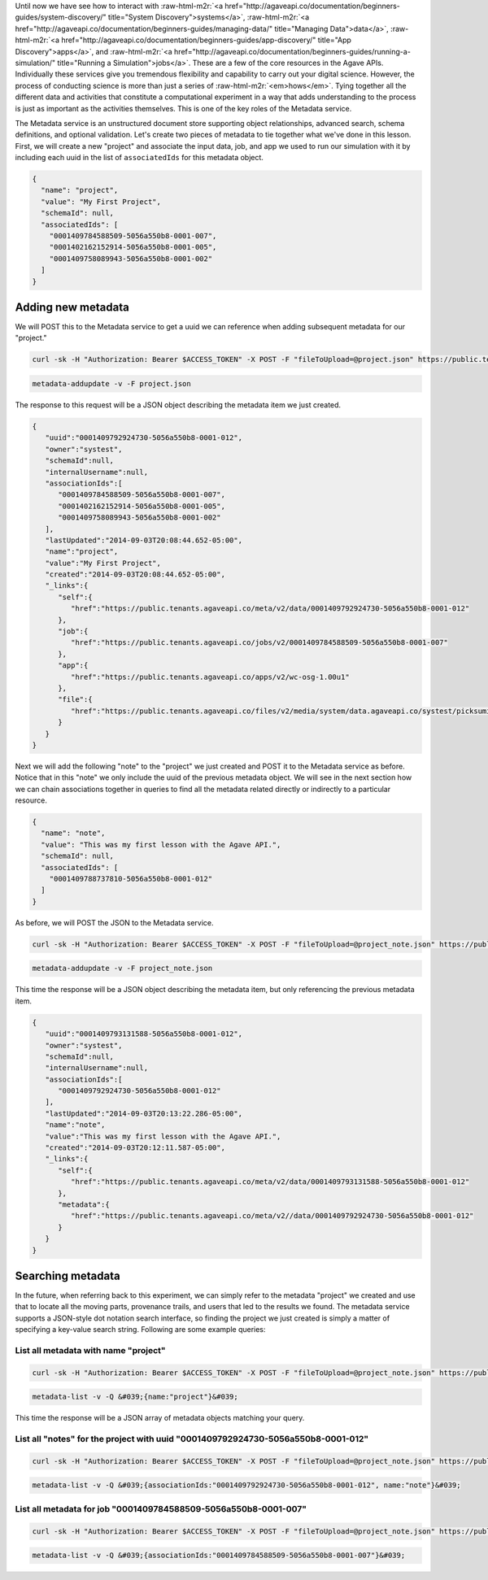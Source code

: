 .. role:: raw-html-m2r(raw)
   :format: html


Until now we have see how to interact with :raw-html-m2r:`<a href="http://agaveapi.co/documentation/beginners-guides/system-discovery/" title="System Discovery">systems</a>`\ , :raw-html-m2r:`<a href="http://agaveapi.co/documentation/beginners-guides/managing-data/" title="Managing Data">data</a>`\ , :raw-html-m2r:`<a href="http://agaveapi.co/documentation/beginners-guides/app-discovery/" title="App Discovery">apps</a>`\ , and :raw-html-m2r:`<a href="http://agaveapi.co/documentation/beginners-guides/running-a-simulation/" title="Running a Simulation">jobs</a>`. These are a few of the core resources in the Agave APIs. Individually these services give you tremendous flexibility and capability to carry out your digital science. However, the process of conducting science is more than just a series of :raw-html-m2r:`<em>hows</em>`. Tying together all the different data and activities that constitute a computational experiment in a way that adds understanding to the process is just as important as the activities themselves. This is one of the key roles of the Metadata service.

The Metadata service is an unstructured document store supporting object relationships, advanced search, schema definitions, and optional validation. Let's create two pieces of metadata to tie together what we've done in this lesson. First, we will create a new "project" and associate the input data, job, and app we used to run our simulation with it by including each uuid in the list of ``associatedIds`` for this metadata object.

.. code-block:: javascript

   {
     "name": "project",
     "value": "My First Project",
     "schemaId": null,
     "associatedIds": [
       "0001409784588509-5056a550b8-0001-007",
       "0001402162152914-5056a550b8-0001-005",
       "0001409758089943-5056a550b8-0001-002"
     ]
   }

Adding new metadata
-------------------

We will POST this to the Metadata service to get a uuid we can reference when adding subsequent metadata for our "project."

.. code-block:: shell

   curl -sk -H "Authorization: Bearer $ACCESS_TOKEN" -X POST -F "fileToUpload=@project.json" https://public.tenants.agaveapi.co/meta/v2/data

.. code-block:: plaintext

   metadata-addupdate -v -F project.json

The response to this request will be a JSON object describing the metadata item we just created.

.. code-block:: javascript

   {  
      "uuid":"0001409792924730-5056a550b8-0001-012",
      "owner":"systest",
      "schemaId":null,
      "internalUsername":null,
      "associationIds":[  
         "0001409784588509-5056a550b8-0001-007",
         "0001402162152914-5056a550b8-0001-005",
         "0001409758089943-5056a550b8-0001-002"
      ],
      "lastUpdated":"2014-09-03T20:08:44.652-05:00",
      "name":"project",
      "value":"My First Project",
      "created":"2014-09-03T20:08:44.652-05:00",
      "_links":{  
         "self":{  
            "href":"https://public.tenants.agaveapi.co/meta/v2/data/0001409792924730-5056a550b8-0001-012"
         },
         "job":{  
            "href":"https://public.tenants.agaveapi.co/jobs/v2/0001409784588509-5056a550b8-0001-007"
         },
         "app":{  
            "href":"https://public.tenants.agaveapi.co/apps/v2/wc-osg-1.00u1"
         },
         "file":{  
            "href":"https://public.tenants.agaveapi.co/files/v2/media/system/data.agaveapi.co/systest/picksumipsum.txt"
         }
      }
   }

Next we will add the following "note" to the "project" we just created and POST it to the Metadata service as before. Notice that in this "note" we only include the uuid of the previous metadata object. We will see in the next section how we can chain associations together in queries to find all the metadata related directly or indirectly to a particular resource.

.. code-block:: javascript

   {
     "name": "note",
     "value": "This was my first lesson with the Agave API.",
     "schemaId": null,
     "associatedIds": [
       "0001409788737810-5056a550b8-0001-012"
     ]
   }

As before, we will POST the JSON to the Metadata service.

.. code-block:: shell

   curl -sk -H "Authorization: Bearer $ACCESS_TOKEN" -X POST -F "fileToUpload=@project_note.json" https://public.tenants.agaveapi.co/meta/v2/data

.. code-block:: plaintext

   metadata-addupdate -v -F project_note.json

This time the response will be a JSON object describing the metadata item, but only referencing the previous metadata item.

.. code-block:: javascript

   {  
      "uuid":"0001409793131588-5056a550b8-0001-012",
      "owner":"systest",
      "schemaId":null,
      "internalUsername":null,
      "associationIds":[  
         "0001409792924730-5056a550b8-0001-012"
      ],
      "lastUpdated":"2014-09-03T20:13:22.286-05:00",
      "name":"note",
      "value":"This was my first lesson with the Agave API.",
      "created":"2014-09-03T20:12:11.587-05:00",
      "_links":{  
         "self":{  
            "href":"https://public.tenants.agaveapi.co/meta/v2/data/0001409793131588-5056a550b8-0001-012"
         },
         "metadata":{  
            "href":"https://public.tenants.agaveapi.co/meta/v2//data/0001409792924730-5056a550b8-0001-012"
         }
      }
   }

Searching metadata
------------------

In the future, when referring back to this experiment, we can simply refer to the metadata "project" we created and use that to locate all the moving parts, provenance trails, and users that led to the results we found. The metadata service supports a JSON-style dot notation search interface, so finding the project we just created is simply a matter of specifying a key-value search string. Following are some example queries:

List all metadata with name "project"
~~~~~~~~~~~~~~~~~~~~~~~~~~~~~~~~~~~~~

.. code-block:: shell

   curl -sk -H "Authorization: Bearer $ACCESS_TOKEN" -X POST -F "fileToUpload=@project_note.json" https://public.tenants.agaveapi.co/meta/v2/data?q=%7b%6e%61%6d%65%3a%22%70%72%6f%6a%65%63%74%22%7d

.. code-block:: plaintext

   metadata-list -v -Q &#039;{name:"project"}&#039;


.. raw:: html

   <aside class="notice">When querying the metadata service using curl, be sure to URL encode the json query string</aside>


This time the response will be a JSON array of metadata objects matching your query.

List all "notes" for the project with uuid "0001409792924730-5056a550b8-0001-012"
~~~~~~~~~~~~~~~~~~~~~~~~~~~~~~~~~~~~~~~~~~~~~~~~~~~~~~~~~~~~~~~~~~~~~~~~~~~~~~~~~

.. code-block:: shell

   curl -sk -H "Authorization: Bearer $ACCESS_TOKEN" -X POST -F "fileToUpload=@project_note.json" https://public.tenants.agaveapi.co/meta/v2/data?q=%7b%61%73%73%6f%63%69%61%74%69%6f%6e%49%64%73%3a%22%30%30%30%31%34%30%39%37%39%32%39%32%34%37%33%30%2d%35%30%35%36%61%35%35%30%62%38%2d%30%30%30%31%2d%30%31%32%22%2c%20%6e%61%6d%65%3a%22%6e%6f%74%65%22%7d

.. code-block:: plaintext

   metadata-list -v -Q &#039;{associationIds:"0001409792924730-5056a550b8-0001-012", name:"note"}&#039;

List all metadata for job "0001409784588509-5056a550b8-0001-007"
~~~~~~~~~~~~~~~~~~~~~~~~~~~~~~~~~~~~~~~~~~~~~~~~~~~~~~~~~~~~~~~~

.. code-block:: shell

   curl -sk -H "Authorization: Bearer $ACCESS_TOKEN" -X POST -F "fileToUpload=@project_note.json" https://public.tenants.agaveapi.co/meta/v2/data?q=%7b%61%73%73%6f%63%69%61%74%69%6f%6e%49%64%73%3a%22%30%30%30%31%34%30%39%37%38%34%35%38%38%35%30%39%2d%35%30%35%36%61%35%35%30%62%38%2d%30%30%30%31%2d%30%30%37%22%7d

.. code-block:: plaintext

   metadata-list -v -Q &#039;{associationIds:"0001409784588509-5056a550b8-0001-007"}&#039;
